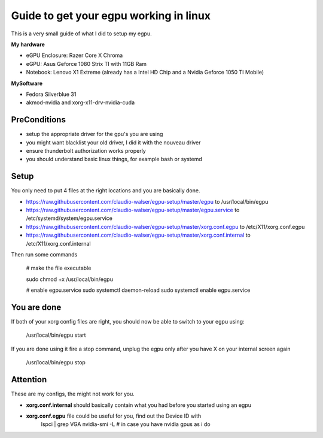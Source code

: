 Guide to get your egpu working in linux
=======================================
This is a very small guide of what I did to setup my egpu.

**My hardware**

- eGPU Enclosure: Razer Core X Chroma
- eGPU: Asus Geforce 1080 Strix TI with 11GB Ram
- Notebook: Lenovo X1 Extreme (already has a Intel HD Chip and a Nvidia Geforce 1050 TI Mobile)

**MySoftware**

- Fedora Silverblue 31
- akmod-nvidia and xorg-x11-drv-nvidia-cuda


PreConditions
#############

- setup the appropriate driver for the gpu's you are using
- you might want blacklist your old driver, I did it with the nouveau driver
- ensure thunderbolt authorization works properly
- you should understand basic linux things, for example bash or systemd

Setup
#####
You only need to put 4 files at the right locations and you are basically done.

- https://raw.githubusercontent.com/claudio-walser/egpu-setup/master/egpu to /usr/local/bin/egpu
- https://raw.githubusercontent.com/claudio-walser/egpu-setup/master/egpu.service to /etc/systemd/system/egpu.service
- https://raw.githubusercontent.com/claudio-walser/egpu-setup/master/xorg.conf.egpu to /etc/X11/xorg.conf.egpu
- https://raw.githubusercontent.com/claudio-walser/egpu-setup/master/xorg.conf.internal to /etc/X11/xorg.conf.internal

Then run some commands

    # make the file executable

    sudo chmod +x /usr/local/bin/egpu

    # enable egpu.service
    sudo systemctl daemon-reload
    sudo systemctl enable egpu.service

You are done
############
If both of your xorg config files are right, you should now be able to switch to your egpu using:

    /usr/local/bin/egpu start

If you are done using it fire a stop command, unplug the egpu only after you have X on your internal screen again

    /usr/local/bin/egpu stop

Attention
#########
These are my configs, the might not work for you.

- **xorg.conf.internal** should basically contain what you had before you started using an egpu
- **xorg.conf.egpu** file could be useful for you, find out the Device ID with
        lspci | grep VGA
        nvidia-smi -L # in case you have nvidia gpus as i do
